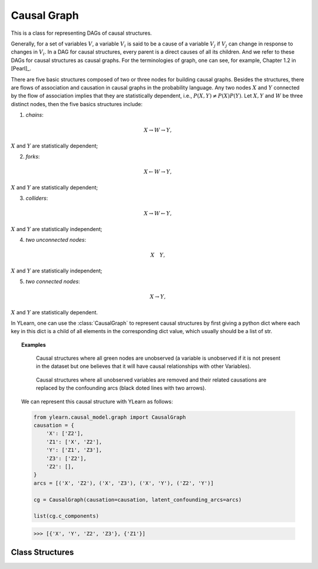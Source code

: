 .. _causal_graph:

************
Causal Graph
************

This is a class for representing DAGs of causal structures.

Generally, for a 
set of variables :math:`V`, a variable :math:`V_i` is said to be a cause of a variable :math:`V_j`
if :math:`V_j` can change in response to changes in :math:`V_i`. In a DAG for causal
structures, every parent is a direct causes of all its children. And we refer to these DAGs for
causal structures as causal graphs. For the terminologies of graph, one can see, for example,
Chapter 1.2 in [Pearl]_.

There are five basic structures composed of two or three nodes for building causal graphs. Besides the structures, 
there are flows of association and causation in causal graphs in the probability language. Any two nodes 
:math:`X` and :math:`Y` connected by the flow of association implies that they are statistically dependent, i.e.,
:math:`P(X, Y) \neq P(X)P(Y)`. Let :math:`X, Y` and :math:`W` be three distinct nodes, then the five basics
structures include:

1. *chains*:

.. math::

    X \rightarrow W \rightarrow Y,

:math:`X` and :math:`Y` are statistically dependent;

2. *forks*:

.. math::

    X \leftarrow W \rightarrow Y,

:math:`X` and :math:`Y` are statistically dependent;

3. *colliders*:

.. math::

    X \rightarrow W \leftarrow Y,

:math:`X` and :math:`Y` are statistically independent;

4. *two unconnected nodes*:

.. math:: 

    X \quad Y,

:math:`X` and :math:`Y` are statistically independent;

5. *two connected nodes*:

.. math::

    X \rightarrow Y,

:math:`X` and :math:`Y` are statistically dependent.

In YLearn, one can use the :class:`CausalGraph` to represent causal structures by first giving a python dict where
each key in this dict is a child of all elements in the corresponding dict value, which usually should be a list 
of str.

.. topic:: Examples

    .. figure:: graph_expun.png
        :scale: 40 %

        Causal structures where all green nodes are unobserved (a variable is unobserved if it is not present
        in the dataset but one believes that it will have causal relationships with other Variables).

    .. figure:: graph_un_arc.png
        
        Causal structures where all unobserved variables are removed and their related causations are replaced by
        the confounding arcs (black doted lines with two arrows).
    
    We can represent this causal structure with YLearn as follows:

    .. code-block:: python
        
        from ylearn.causal_model.graph import CausalGraph
        causation = {
            'X': ['Z2'],
            'Z1': ['X', 'Z2'],
            'Y': ['Z1', 'Z3'],
            'Z3': ['Z2'],
            'Z2': [], 
        }
        arcs = [('X', 'Z2'), ('X', 'Z3'), ('X', 'Y'), ('Z2', 'Y')]

        cg = CausalGraph(causation=causation, latent_confounding_arcs=arcs)

        list(cg.c_components)
    
    >>> [{'X', 'Y', 'Z2', 'Z3'}, {'Z1'}]

Class Structures
================

.. py:class:: ylearn.causal_model.graph.CausalGraph(causation, dag=None, latent_confounding_arcs=None)

    :param dict causation: Descriptions of the causal structures where values are parents of the
            corresponding keys.
    :param networkx.MultiGraph, optional, default=None dag: A known graph structure.
            If provided, dag must represent the causal structures stored in causation.
    :param set or list of tuple of two str, optional, default=None, latent_confounding_arcs: Two elements 
            in the tuple are names of nodes in the graph where there
            exists an latent confounding arcs between them. Semi-Markovian graphs
            with unobserved confounders can be converted to a graph without
            unobserved variables, where one can add bi-directed latent confounding
            arcs to represent these relations. For example, the causal graph X <- U -> Y,
            where U is an unobserved confounder of X and Y, can be converted
            equivalently to X <-->Y where <--> is a latent confounding arc.

    .. py:method:: ancestors(x)
        
        Return the ancestors of all nodes in x.
        
        :param set of str x: A set of nodes in the graph.

        :returns: Ancestors of nodes in x in the graph.
        :rtype: set of str

    .. py:method:: descendents(x)
        
        Return the descendents of all nodes in x.
        
        :param set of str x: A set of nodes in the graph.

        :returns: Descendents of nodes in x in the graph.
        :rtype: set of str

    .. py:method:: parents(x, only_observed=True)
        
        Return the direct parents of the node x in the graph.        
        
        :param str x: Name of the node x.
        :param bool, default=True only_observed: If True, then only find the observed parents in the causal graph,
                otherwise also include the unobserved variables, by default True

        :returns: Parents of the node x in the graph
        :rtype: list

    .. py:method:: add_nodes(nodes, new=False)
        
        If not new, add all nodes in the nodes to the current
        CausalGraph, else create a new graph and add nodes.
        
        :param set or list x: Nodes waited to be added to the current causal graph.
        :param bool, default=False new: If new create and return a new graph. Defaults to False.
        
        :returns: Modified causal graph
        :rtype: instance of CausalGraph

    .. py:method:: add_edges_from(edge_list, new=False, observed=True)
        
        Add edges to the causal graph.
        
        :param list edge_list: Every element of the list contains two elements, the first for
                the parent
        :param bool, default=False new: If new create and return a new graph. Defaults to False.
        :param bool, default=True observed: Add unobserved bidirected confounding arcs if not observed.
        
        :returns: Modified causal graph
        :rtype: instance of CausalGraph

    .. py:method:: add_edge(edge_list, s, t, observed=True)
        
        Add edges to the causal graph.
        
        :param str s: Source of the edge.
        :param str t: Target of the edge.
        :param bool, default=True observed: Add unobserved bidirected confounding arcs if not observed.

    .. py:method:: remove_nodes(nodes, new=True)
        
        Remove all nodes of nodes in the graph.

        :param set or list nodes: Nodes waited to be removed.
        :param bool, default=True new: If True, create a new graph, remove nodes in that graph and return
                it. Defaults to False.

        :returns: Modified causal graph
        :rtype: instance of CausalGraph

    .. py:method:: remove_edge(edge, observed=True)
        
        Remove the edge in the CausalGraph. If observed, remove the unobserved
        latent confounding arcs.

        :param tuple edge: 2 elements denote the start and end of the edge, respectively.
        :param bool, default=True observed: If not observed, remove the unobserved latent confounding arcs.

    .. py:method:: remove_edges_from(edge_list, new=False, observed=True)
        
        Remove all edges in the edge_list in the graph.

        :param list edge_list: list of edges to be removed.
        :param bool, default=False new: If new, create a new CausalGraph and remove edges.
        :param bool, default=True observed: Remove unobserved latent confounding arcs if not observed.

        :returns: Modified causal graph
        :rtype: instance of CausalGraph

    .. py:method:: build_sub_graph(subset)
        
        Return a new CausalGraph as the subgraph of the graph with nodes in the
        subset.

        :param set subset: The set of the subgraph.

        :returns: Modified causal graph
        :rtype: instance of CausalGraph

    .. py:method:: remove_incoming_edges(x, new=False)
        
        Remove incoming edges of all nodes of x. If new, do this in the new
        CausalGraph.

        :param set or list x:
        :param bool, default=False, new: Return a new graph if set as Ture.

        :returns: Modified causal graph
        :rtype: instance of CausalGraph

    .. py:method:: remove_outgoing_edges(x, new=False)
        
        Remove outgoing edges of all nodes of x. If new, do this in the new
        CausalGraph.

        :param set or list x:
        :param bool, default=False, new: Return a new graph if set as Ture.

        :returns: Modified causal graph
        :rtype: instance of CausalGraph

    .. py:property:: c_components
        
        The C-components set of the graph.
        
        :returns: The C-components set of the graph.
        :rtype: set of str

    .. py:property:: observed_dag
        
        Return the observed part of the graph, including observed nodes and
        edges between them.
        
        :returns: The observed part of the graph
        :rtype: networkx.MultiGraph

    .. py:property:: explicit_unob_var_dag
        
        Build a new dag where all unobserved confounding arcs are replaced
        by explicit unobserved variables.
        
        :returns: Dag with explicit unobserved nodes
        :rtype: networkx.MultiGraph   
    
    .. py:property:: topo_order

        Return the topological order of the nodes in the observed graph.
        
        :returns: Nodes in the topological order
        :rtype: generator          